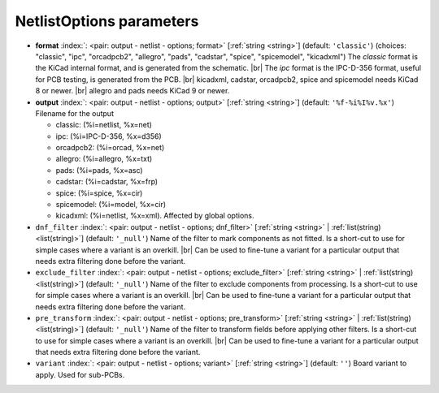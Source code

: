 .. _NetlistOptions:


NetlistOptions parameters
~~~~~~~~~~~~~~~~~~~~~~~~~

-  **format** :index:`: <pair: output - netlist - options; format>` [:ref:`string <string>`] (default: ``'classic'``) (choices: "classic", "ipc", "orcadpcb2", "allegro", "pads", "cadstar", "spice", "spicemodel", "kicadxml") The `classic` format is the KiCad
   internal format, and is generated from the schematic. |br|
   The `ipc` format is the IPC-D-356 format, useful for PCB testing, is generated from the PCB. |br|
   kicadxml, cadstar, orcadpcb2, spice and spicemodel needs KiCad 8 or newer. |br|
   allegro and pads needs KiCad 9 or newer.
-  **output** :index:`: <pair: output - netlist - options; output>` [:ref:`string <string>`] (default: ``'%f-%i%I%v.%x'``) Filename for the output

   - classic: (%i=netlist, %x=net)
   - ipc: (%i=IPC-D-356, %x=d356)
   - orcadpcb2: (%i=orcad, %x=net)
   - allegro: (%i=allegro, %x=txt)
   - pads: (%i=pads, %x=asc)
   - cadstar: (%i=cadstar, %x=frp)
   - spice: (%i=spice, %x=cir)
   - spicemodel: (%i=model, %x=cir)
   - kicadxml: (%i=netlist, %x=xml). Affected by global options.
-  ``dnf_filter`` :index:`: <pair: output - netlist - options; dnf_filter>` [:ref:`string <string>` | :ref:`list(string) <list(string)>`] (default: ``'_null'``) Name of the filter to mark components as not fitted.
   Is a short-cut to use for simple cases where a variant is an overkill. |br|
   Can be used to fine-tune a variant for a particular output that needs extra filtering done before the
   variant.

-  ``exclude_filter`` :index:`: <pair: output - netlist - options; exclude_filter>` [:ref:`string <string>` | :ref:`list(string) <list(string)>`] (default: ``'_null'``) Name of the filter to exclude components from processing.
   Is a short-cut to use for simple cases where a variant is an overkill. |br|
   Can be used to fine-tune a variant for a particular output that needs extra filtering done before the
   variant.

-  ``pre_transform`` :index:`: <pair: output - netlist - options; pre_transform>` [:ref:`string <string>` | :ref:`list(string) <list(string)>`] (default: ``'_null'``) Name of the filter to transform fields before applying other filters.
   Is a short-cut to use for simple cases where a variant is an overkill. |br|
   Can be used to fine-tune a variant for a particular output that needs extra filtering done before the
   variant.

-  ``variant`` :index:`: <pair: output - netlist - options; variant>` [:ref:`string <string>`] (default: ``''``) Board variant to apply.
   Used for sub-PCBs.

